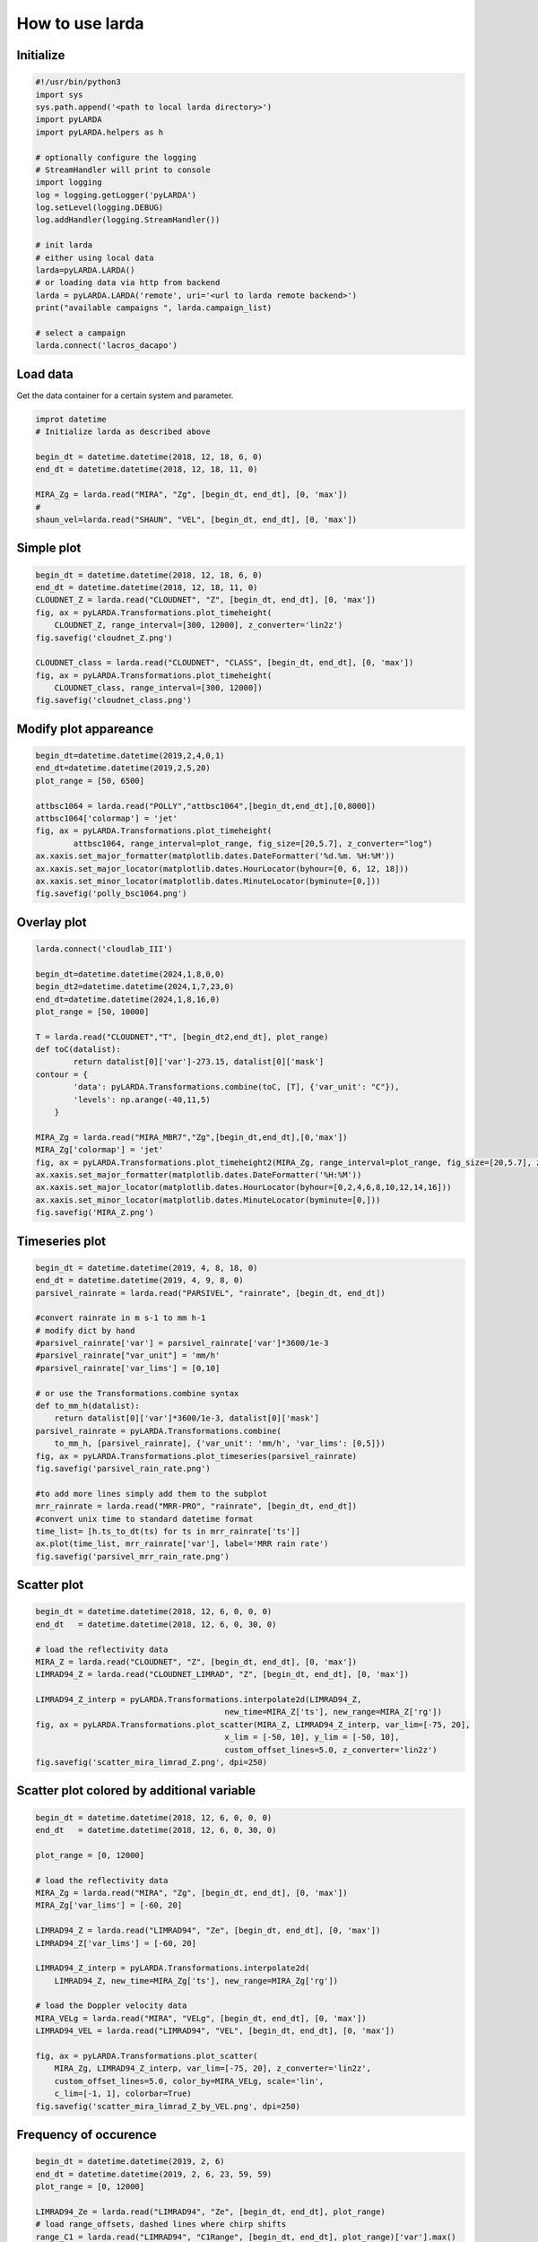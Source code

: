 
######################
How to use larda
######################

Initialize
----------

.. code-block:: python

    #!/usr/bin/python3
    import sys
    sys.path.append('<path to local larda directory>')
    import pyLARDA
    import pyLARDA.helpers as h

    # optionally configure the logging
    # StreamHandler will print to console
    import logging
    log = logging.getLogger('pyLARDA')
    log.setLevel(logging.DEBUG)
    log.addHandler(logging.StreamHandler())

    # init larda
    # either using local data
    larda=pyLARDA.LARDA()
    # or loading data via http from backend
    larda = pyLARDA.LARDA('remote', uri='<url to larda remote backend>')
    print("available campaigns ", larda.campaign_list)

    # select a campaign
    larda.connect('lacros_dacapo')


Load data
---------

Get the data container for a certain system and parameter.


.. code-block:: python

    improt datetime
    # Initialize larda as described above

    begin_dt = datetime.datetime(2018, 12, 18, 6, 0)
    end_dt = datetime.datetime(2018, 12, 18, 11, 0)

    MIRA_Zg = larda.read("MIRA", "Zg", [begin_dt, end_dt], [0, 'max'])
    #
    shaun_vel=larda.read("SHAUN", "VEL", [begin_dt, end_dt], [0, 'max'])


Simple plot
-----------

.. code-block:: python
        
    begin_dt = datetime.datetime(2018, 12, 18, 6, 0)
    end_dt = datetime.datetime(2018, 12, 18, 11, 0)
    CLOUDNET_Z = larda.read("CLOUDNET", "Z", [begin_dt, end_dt], [0, 'max'])
    fig, ax = pyLARDA.Transformations.plot_timeheight(
        CLOUDNET_Z, range_interval=[300, 12000], z_converter='lin2z')
    fig.savefig('cloudnet_Z.png')

    CLOUDNET_class = larda.read("CLOUDNET", "CLASS", [begin_dt, end_dt], [0, 'max'])
    fig, ax = pyLARDA.Transformations.plot_timeheight(
        CLOUDNET_class, range_interval=[300, 12000])
    fig.savefig('cloudnet_class.png')


.. image:: ../plots_how_to_use/cloudnet_Z.png
    :width: 400px
    :align: center

.. image:: ../plots_how_to_use/cloudnet_class.png
    :width: 400px
    :align: center



Modify plot appareance
----------------------

.. code-block:: python

    begin_dt=datetime.datetime(2019,2,4,0,1)
    end_dt=datetime.datetime(2019,2,5,20)
    plot_range = [50, 6500]

    attbsc1064 = larda.read("POLLY","attbsc1064",[begin_dt,end_dt],[0,8000])
    attbsc1064['colormap'] = 'jet'
    fig, ax = pyLARDA.Transformations.plot_timeheight(
            attbsc1064, range_interval=plot_range, fig_size=[20,5.7], z_converter="log")
    ax.xaxis.set_major_formatter(matplotlib.dates.DateFormatter('%d.%m. %H:%M'))
    ax.xaxis.set_major_locator(matplotlib.dates.HourLocator(byhour=[0, 6, 12, 18]))
    ax.xaxis.set_minor_locator(matplotlib.dates.MinuteLocator(byminute=[0,]))
    fig.savefig('polly_bsc1064.png')


.. image:: ../plots_how_to_use/polly_bsc1064.png
    :width: 600px
    :align: center


Overlay plot
-------------

.. code-block:: python

    larda.connect('cloudlab_III')
    
    begin_dt=datetime.datetime(2024,1,8,0,0)
    begin_dt2=datetime.datetime(2024,1,7,23,0)
    end_dt=datetime.datetime(2024,1,8,16,0)
    plot_range = [50, 10000]
    
    T = larda.read("CLOUDNET","T", [begin_dt2,end_dt], plot_range)
    def toC(datalist):
            return datalist[0]['var']-273.15, datalist[0]['mask']
    contour = {
            'data': pyLARDA.Transformations.combine(toC, [T], {'var_unit': "C"}),
            'levels': np.arange(-40,11,5)
        }
    
    MIRA_Zg = larda.read("MIRA_MBR7","Zg",[begin_dt,end_dt],[0,'max'])
    MIRA_Zg['colormap'] = 'jet'
    fig, ax = pyLARDA.Transformations.plot_timeheight2(MIRA_Zg, range_interval=plot_range, fig_size=[20,5.7], z_converter="lin2z",contour=contour)
    ax.xaxis.set_major_formatter(matplotlib.dates.DateFormatter('%H:%M'))
    ax.xaxis.set_major_locator(matplotlib.dates.HourLocator(byhour=[0,2,4,6,8,10,12,14,16]))
    ax.xaxis.set_minor_locator(matplotlib.dates.MinuteLocator(byminute=[0,]))
    fig.savefig('MIRA_Z.png')
        
.. image:: ../plots_how_to_use/MIRA_Z.png
    :width: 400px
    :align: center

Timeseries plot
---------------


.. code-block:: python

    begin_dt = datetime.datetime(2019, 4, 8, 18, 0)
    end_dt = datetime.datetime(2019, 4, 9, 8, 0)
    parsivel_rainrate = larda.read("PARSIVEL", "rainrate", [begin_dt, end_dt])

    #convert rainrate in m s-1 to mm h-1
    # modify dict by hand 
    #parsivel_rainrate['var'] = parsivel_rainrate['var']*3600/1e-3
    #parsivel_rainrate["var_unit"] = 'mm/h'
    #parsivel_rainrate['var_lims'] = [0,10]

    # or use the Transformations.combine syntax
    def to_mm_h(datalist):
        return datalist[0]['var']*3600/1e-3, datalist[0]['mask']
    parsivel_rainrate = pyLARDA.Transformations.combine(
        to_mm_h, [parsivel_rainrate], {'var_unit': 'mm/h', 'var_lims': [0,5]})
    fig, ax = pyLARDA.Transformations.plot_timeseries(parsivel_rainrate)
    fig.savefig('parsivel_rain_rate.png')

    #to add more lines simply add them to the subplot
    mrr_rainrate = larda.read("MRR-PRO", "rainrate", [begin_dt, end_dt])
    #convert unix time to standard datetime format
    time_list= [h.ts_to_dt(ts) for ts in mrr_rainrate['ts']]
    ax.plot(time_list, mrr_rainrate['var'], label='MRR rain rate')
    fig.savefig('parsivel_mrr_rain_rate.png')


.. image:: ../plots_how_to_use/parsivel_rain_rate.png
    :width: 400px
    :align: center





Scatter plot
------------

.. code-block:: python

    begin_dt = datetime.datetime(2018, 12, 6, 0, 0, 0)
    end_dt   = datetime.datetime(2018, 12, 6, 0, 30, 0)

    # load the reflectivity data
    MIRA_Z = larda.read("CLOUDNET", "Z", [begin_dt, end_dt], [0, 'max'])
    LIMRAD94_Z = larda.read("CLOUDNET_LIMRAD", "Z", [begin_dt, end_dt], [0, 'max'])

    LIMRAD94_Z_interp = pyLARDA.Transformations.interpolate2d(LIMRAD94_Z, 
                                            new_time=MIRA_Z['ts'], new_range=MIRA_Z['rg'])
    fig, ax = pyLARDA.Transformations.plot_scatter(MIRA_Z, LIMRAD94_Z_interp, var_lim=[-75, 20],
                                            x_lim = [-50, 10], y_lim = [-50, 10],
                                            custom_offset_lines=5.0, z_converter='lin2z')
    fig.savefig('scatter_mira_limrad_Z.png', dpi=250)


.. image:: ../plots_how_to_use/scatter_mira_limrad_Z.png
    :width: 350px
    :align: center


Scatter plot colored by additional variable
-------------------------------------------

.. code-block:: python

    begin_dt = datetime.datetime(2018, 12, 6, 0, 0, 0)
    end_dt   = datetime.datetime(2018, 12, 6, 0, 30, 0)

    plot_range = [0, 12000]

    # load the reflectivity data
    MIRA_Zg = larda.read("MIRA", "Zg", [begin_dt, end_dt], [0, 'max'])
    MIRA_Zg['var_lims'] = [-60, 20]

    LIMRAD94_Z = larda.read("LIMRAD94", "Ze", [begin_dt, end_dt], [0, 'max'])
    LIMRAD94_Z['var_lims'] = [-60, 20]

    LIMRAD94_Z_interp = pyLARDA.Transformations.interpolate2d(
        LIMRAD94_Z, new_time=MIRA_Zg['ts'], new_range=MIRA_Zg['rg'])

    # load the Doppler velocity data
    MIRA_VELg = larda.read("MIRA", "VELg", [begin_dt, end_dt], [0, 'max'])
    LIMRAD94_VEL = larda.read("LIMRAD94", "VEL", [begin_dt, end_dt], [0, 'max'])

    fig, ax = pyLARDA.Transformations.plot_scatter(
        MIRA_Zg, LIMRAD94_Z_interp, var_lim=[-75, 20], z_converter='lin2z',
        custom_offset_lines=5.0, color_by=MIRA_VELg, scale='lin',
        c_lim=[-1, 1], colorbar=True)
    fig.savefig('scatter_mira_limrad_Z_by_VEL.png', dpi=250)


.. image:: ../plots_how_to_use/scatter_mira_limrad_Z_by_VEL.png
    :width: 350px
    :align: center



Frequency of occurence
----------------------

.. code-block:: python

    begin_dt = datetime.datetime(2019, 2, 6)
    end_dt = datetime.datetime(2019, 2, 6, 23, 59, 59)
    plot_range = [0, 12000]

    LIMRAD94_Ze = larda.read("LIMRAD94", "Ze", [begin_dt, end_dt], plot_range)
    # load range_offsets, dashed lines where chirp shifts
    range_C1 = larda.read("LIMRAD94", "C1Range", [begin_dt, end_dt], plot_range)['var'].max()
    range_C2 = larda.read("LIMRAD94", "C2Range", [begin_dt, end_dt], plot_range)['var'].max()
    # load sensitivity limits (time, height) and calculate the mean over time
    LIMRAD94_SLv = larda.read("LIMRAD94", "SLv", [begin_dt, end_dt], plot_range)
    sens_lim = np.mean(LIMRAD94_SLv['var'], axis=0)

    fig, ax = pyLARDA.Transformations.plot_frequency_of_occurrence(
        LIMRAD94_Ze, x_lim=[-70, 10], y_lim=plot_range,
        sensitivity_limit=sens_lim, z_converter='lin2z',
        range_offset=[range_C1, range_C2], 
        title='LIMRAD94 Ze -- date: {}'.format(begin_dt.strftime("%Y-%m-%d")))

    fig.savefig('limrad_FOC_example.png', dpi=250)


.. image:: ../plots_how_to_use/limrad_FOC_example.png
    :width: 350px
    :align: center


Doppler spectrum
-----------------

.. code-block:: python

    begin_dt = datetime.datetime(2019, 2, 19, 5, 16, 56)
    MIRA_Zspec = larda.read("MIRA", "Zspec", [begin_dt], [2490])
    LIMRAD94_Zspec = larda.read("LIMRAD94", "VSpec", [begin_dt], [2490])
    h.pprint(MIRA_Zspec)
    fig, ax = pyLARDA.Transformations.plot_spectra(LIMRAD94_Zspec, MIRA_Zspec, z_converter='lin2z')
    fig.savefig('single_spec.png')


.. image:: ../plots_how_to_use/single_spec.png
    :width: 350px
    :align: center


Spectrograms
------------

.. code-block:: python

    print('reading in MIRA spectra...')
    interesting_time = datetime.datetime(2019, 2, 19, 0, 45, 0)
    MIRA_Zspec_h = larda.read("MIRA", "Zspec", [interesting_time], [500, 4400])
    print('plotting MIRA spectra...')
    fig, ax = pyLARDA.Transformations.plot_spectrogram(MIRA_Zspec_h, z_converter='lin2z', v_lims=[-6, 4.5])
    fig.savefig('MIRA_range_spectrogram.png')


.. image:: ../plots_how_to_use/MIRA_range_spectrogram.png
    :width: 350px
    :align: center


.. code-block:: python

    print('reading in LIMRAD spectra...')
    begin_dt = datetime.datetime(2019, 2, 19, 0, 30, 0)
    end_dt = datetime.datetime(2019, 2, 19, 1, 0, 0)
    LIMRAD_Zspec_t = larda.read("LIMRAD94", "VSpec", [begin_dt, end_dt], [2500])
    print('plotting LIMRAD spectra...')
    fig, ax = pyLARDA.Transformations.plot_spectrogram(LIMRAD_Zspec_t, z_converter='lin2z', v_lims=[-6, 4.5])
    fig.savefig('LIMRAD_time_spectrogram.png')


.. image:: ../plots_how_to_use/LIMRAD_time_spectrogram.png
    :width: 350px
    :align: center


Wind barbs
----------

.. code-block:: python

    import pyLARDA.wyoming as uwyo
    begin_dt = datetime.datetime(2018, 12, 21, 11, 1, 0)
    end_dt = datetime.datetime(2018, 12, 21, 14, 59, 0)

    date_sounding = datetime.datetime(2018, 12, 21, 12)
    # download the sounding from the uwyo page
    wind_sounding = uwyo.get_sounding(date_sounding, 'SCCI')
    # load the Doppler lidar u and v components
    u_wind_shaun = larda.read( "SHAUN", "u_vel", [begin_dt, end_dt], [0, 'max'])
    v_wind_shaun = larda.read( "SHAUN", "v_vel", [begin_dt, end_dt], [0, 'max'])

    fig, ax = pyLARDA.Transformations.plot_barbs_timeheight(
        u_wind_shaun, v_wind_shaun, wind_sounding, range_interval=[0, 6000])
    fig.savefig('horizontal_wind_barbs.png')



.. image:: ../plots_how_to_use/horizontal_wind_barbs.png
    :width: 350px
    :align: center


MIRA Scans
----------

.. code-block:: python

    dt = datetime.datetime(2019, 4, 18, 21, 30, 0)

    MIRA_rhi_SLDR = larda.read("MIRA", "rhi_LDRg", [dt], [0, 'max'])
    MIRA_rhi_elv = larda.read("MIRA", "rhi_elv", [dt])

    fig, ax = pyLARDA.Transformations.plot_rhi(MIRA_rhi_SLDR,
                MIRA_rhi_elv, z_converter='lin2z')
    fig.savefig('MIRA_rhi_scan_SLDR.png')

.. image:: ../plots_how_to_use/MIRA_rhi_scan_SLDR.png
    :width: 350px
    :align: center



.. code-block:: python

    dt = datetime.datetime(2019, 4, 18, 23, 30, 0)

    MIRA_ppi_azi = larda.read("MIRA", "ppi_azi", [dt])
    MIRA_ppi_vel = larda.read("MIRA", "ppi_VELg", [dt], [0, 'max'])

    fig, ax = pyLARDA.Transformations.plot_ppi(MIRA_ppi_vel, MIRA_ppi_azi, cmap='seismic')
    fig.savefig('MIRA_ppi_scan_vel.png')

.. image:: ../plots_how_to_use/MIRA_ppi_scan_vel.png
    :width: 350px
    :align: center


select_closest
---------------
Also see for :meth:`pyLARDA.Transformations.slice_container`.

.. code-block:: python

    import matplotlib

    begin_dt = datetime.datetime(2020, 2, 16, 0, 0, 5)
    end_dt = datetime.datetime(2020, 2, 16, 23, 59, 55)

    radar_lwp = larda.read("LIMRAD94", "LWP", [begin_dt, end_dt])
    hatpro_flag = larda.read("HATPRO", "flag", [begin_dt, end_dt])
    # check for HATPRO quality flags
    rainflag = hatpro_flag['var'] == 8  # rain flag
    if any(rainflag):
        # do not interpolate flags but rather chose closest points to radar time steps
        hatpro_flag_ip = pyLARDA.Transformations.select_closest(hatpro_flag, radar_lwp['ts'])
        rainflag_ip = hatpro_flag_ip['var'] == 8  # create rain flag with radar time
        # get position of flags for vertical lines in plot
        vlines = [h.ts_to_dt(t) for t in hatpro_flag_ip['ts'][rainflag_ip]]
    else:
        vlines = []

    fig, ax = pyLARDA.Transformations.plot_timeseries(radar_lwp)
    if len(vlines) > 0:
        for x in matplotlib.dates.date2num(vlines[:-1]):
            ax.axvline(x, alpha=0.1, color='red')
        # add the last line with label to add to legend
        vline = ax.axvline(vlines[-1], alpha=0.5, color='red', label='HATPRO rain flag')
    ax.legend()
    fig.savefig("radar-lwp_hatpro-rainflag.png")

.. image:: ../plots_how_to_use/radar-lwp_hatpro-rainflag.png
    :width: 350px
    :align: center



Backscatter with overlay
------------------------

.. code-block:: python

    begin_dt=datetime.datetime(2017,9,14,0,0)
    end_dt=datetime.datetime(2017,9,14,23,59)

    pollynet_qbsc1064 = larda.read("POLLYNET","qbsc1064",[begin_dt,end_dt],[0,8000])
    times = larda.read("POLLYNETprofiles","end_time",[begin_dt, end_dt])

    dt = datetime.datetime(2017, 9, 14, 20, 0)
    bsc_532 = larda.read("POLLYNETprofiles","aerBsc_raman_532",[dt],[0,8000])

    dt = datetime.datetime(2017, 9, 14, 3, 30)
    bsc_532_early = larda.read("POLLYNETprofiles","aerBsc_raman_532",[dt],[0,8000])

    def add_profile_inset(fig, ax, bsc_532, rel_xloc):
        # print(h.ts_to_dt(bsc_532['ts']))
        # print(h.ts_to_dt(pollynet_qbsc1064['ts'][-1])-h.ts_to_dt(pollynet_qbsc1064['ts'][0]))

        inset_width = 0.1
        print('calculated inset x position ', rel_xloc)

        # add an inset plot with the 'proper profile'
        # These are in unitless percentages of the figure size. (0,0 is bottom left)
        from mpl_toolkits.axes_grid1.inset_locator import inset_axes
        axins = inset_axes(ax, width="100%", height="100%",
                        bbox_to_anchor=(rel_xloc, 0.00, inset_width, 1),
                        bbox_transform=ax.transAxes, borderpad=0)
        # actually plot the profile
        axins.plot(bsc_532['var'][0,:]*1e6, bsc_532['rg'], 
                color='red', label='532')
        # make a faint background
        axins.patch.set_facecolor('white')
        axins.patch.set_alpha(0.5)
        # set the height interval of the inset similar to the colorplot
        axins.set_ylim(range_interval)
        axins.set_xlim(0,3)
        #axins.axes.get_yaxis().set_visible(False)
        #spines are the borders of the inset plot
        axins.spines['left'].set_visible(False)
        axins.spines['right'].set_visible(False)
        # disable the tick marks of the inset plot
        axins.tick_params(axis='both', left=False, top=True, right=False, bottom=False,
                        labelleft=False, labeltop=True, labelright=False, labelbottom=False)
        # label the inset axis on top
        axins.set_xlabel(bsc_532['name'], color='red', fontsize=12)
        axins.xaxis.set_label_position('top')
        axins.tick_params(axis='both', which='major', labelsize=12,
                        direction='in', color='r', labelcolor='r', width=2, length=5.5)
        
        return fig, ax, axins


    # make the colorplot with the usual Transformations.plot_timeheight(...)
    range_interval = [300, 8000]
    fig, ax = pyLARDA.Transformations.plot_timeheight(
        pollynet_qbsc1064, range_interval=range_interval, var_converter='log')

    # add first profile
    rel_xloc = (bsc_532['ts'][0]-pollynet_qbsc1064['ts'][0])/ \
                    (pollynet_qbsc1064['ts'][-1]-pollynet_qbsc1064['ts'][0])
    fig, ax, axins = add_profile_inset(fig, ax, bsc_532, rel_xloc)

    # and the second one
    rel_xloc = (bsc_532_early['ts'][0]-pollynet_qbsc1064['ts'][0])/ \
                    (pollynet_qbsc1064['ts'][-1]-pollynet_qbsc1064['ts'][0])
    fig, ax, axins = add_profile_inset(fig, ax, bsc_532_early, rel_xloc)

    fig.subplots_adjust(top=0.90)
    fig.savefig('POLLYNET_quasi_bsc_with_inset.png', dpi = 250)

.. image:: ../plots_how_to_use/POLLYNET_quasi_bsc_with_inset.png
    :width: 350px
    :align: center


xarray resample and plot
-------------------------
Also see for :meth:`pyLARDA.Transformations.container2DataArray` and :meth:`pyLARDA.Transformations.plot_timeseries2`.

.. code-block:: python

    larda_rsd2.connect('lacros_cycare')
    begin_dt = datetime.datetime(2018, 1, 15, 0, 0)
    end_dt = datetime.datetime(2018, 1, 16, 0, 0)

    iwv = larda_rsd2.read('HATPRO', 'IWV', [begin_dt, end_dt])

    iwv_xr = pyLARDA.Transformations.container2DataArray(iwv)

    iwv_resampled = iwv_xr.resample(time="1H", keep_attrs=True).mean(keep_attrs=True)

    fig, ax = pyLARDA.Transformations.plot_timeseries2(
        iwv, figsize=[7,4], label='instrument resolution')
    fig, ax = pyLARDA.Transformations.plot_timeseries2(
        iwv_resampled, tdel_jumps=4000, step='post',
        linewidth=2, label='resampled to 1h',
        fig=fig, ax=ax)
    ax.legend()

    fig.savefig("hatpro_iwv_resampled.png")


.. image:: ../plots_how_to_use/hatpro_iwv_resampled.png
    :width: 350px
    :align: center